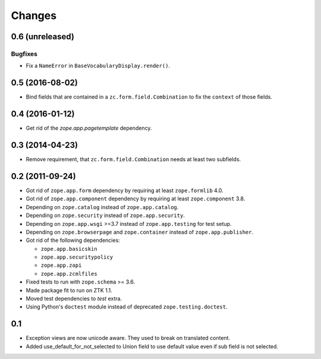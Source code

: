 =======
Changes
=======

0.6 (unreleased)
----------------

Bugfixes
++++++++

- Fix a ``NameError`` in ``BaseVocabularyDisplay.render()``.


0.5 (2016-08-02)
----------------

- Bind fields that are contained in a ``zc.form.field.Combination`` to fix the
  ``context`` of those fields.


0.4 (2016-01-12)
----------------

- Get rid of the `zope.app.pagetemplate` dependency.


0.3 (2014-04-23)
----------------

- Remove requirement, that ``zc.form.field.Combination`` needs at least
  two subfields.


0.2 (2011-09-24)
----------------

- Got rid of ``zope.app.form`` dependency by requiring at least
  ``zope.formlib`` 4.0.

- Got rid of ``zope.app.component`` dependency by requiring at least
  ``zope.component`` 3.8.

- Depending on ``zope.catalog`` instead of ``zope.app.catalog``.

- Depending on ``zope.security`` instead of ``zope.app.security``.

- Depending on ``zope.app.wsgi`` >=3.7 instead of ``zope.app.testing`` for
  test setup.

- Depending on ``zope.browserpage`` and ``zope.container`` instead of
  ``zope.app.publisher``.

- Got rid of the following dependencies:

  - ``zope.app.basicskin``
  - ``zope.app.securitypolicy``
  - ``zope.app.zapi``
  - ``zope.app.zcmlfiles``

- Fixed tests to run with ``zope.schema`` >= 3.6.

- Made package fit to run on ZTK 1.1.

- Moved test dependencies to `test` extra.

- Using Python's ``doctest`` module instead of deprecated
  ``zope.testing.doctest``.


0.1
---

- Exception views are now unicode aware. They used to break on translated
  content.

- Added use_default_for_not_selected to Union field to use default
  value even if sub field is not selected.
